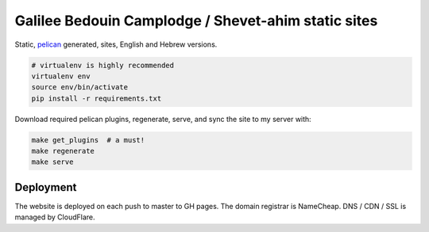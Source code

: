 Galilee Bedouin Camplodge / Shevet-ahim static sites
====================================================

Static, pelican_ generated, sites, English and Hebrew versions.

.. code-block:: bash

    # virtualenv is highly recommended
    virtualenv env
    source env/bin/activate
    pip install -r requirements.txt

.. _pelican: http://docs.getpelican.com/

Download required pelican plugins, regenerate, serve, and sync the site to my server with:

.. code-block:: bash

    make get_plugins  # a must!
    make regenerate
    make serve


Deployment
----------

The website is deployed on each push to master to GH pages. The domain registrar is NameCheap. DNS / CDN / SSL is managed by CloudFlare.
